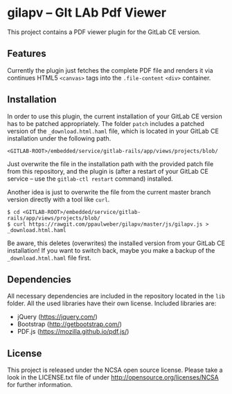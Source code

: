 
* gilapv -- GIt LAb Pdf Viewer

This project contains a PDF viewer plugin for the GitLab CE version.

** Features

Currently the plugin just fetches the complete PDF file and renders it via continues HTML5 =<canvas>= tags into the =.file-content= =<div>= container.


** Installation

In order to use this plugin, the current installation of your GitLab CE version has to be patched appropriately. The folder =patch= includes a patched version of the =_download.html.haml= file, which is located in your GitLab CE installation under the following path.

#+begin_src
<GITLAB-ROOT>/embedded/service/gitlab-rails/app/views/projects/blob/
#+end_src

Just overwrite the file in the installation path with the provided patch file from this repository, and the plugin is (after a restart of your GitLab CE service -- use the =gitlab-ctl restart= command) installed.

Another idea is just to overwrite the file from the current master branch version directly with a tool like =curl=.

#+begin_src
$ cd <GITLAB-ROOT>/embedded/service/gitlab-rails/app/views/projects/blob/
$ curl https://rawgit.com/ppaulweber/gilapv/master/js/gilapv.js > _download.html.haml
#+end_src

Be aware, this deletes (overwrites) the installed version from your GitLab CE installation! If you want to switch back, maybe you make a backup of the =_download.html.haml= file first.


** Dependencies

All necessary dependencies are included in the repository located in the =lib= folder. All the used libraries have their own license. Included libraries are:

- jQuery (https://jquery.com/)
- Bootstrap (http://getbootstrap.com/)
- PDF.js (https://mozilla.github.io/pdf.js/)


** License

This project is released under the NCSA open source license. 
Please take a look in the LICENSE.txt file of under http://opensource.org/licenses/NCSA for further information.
